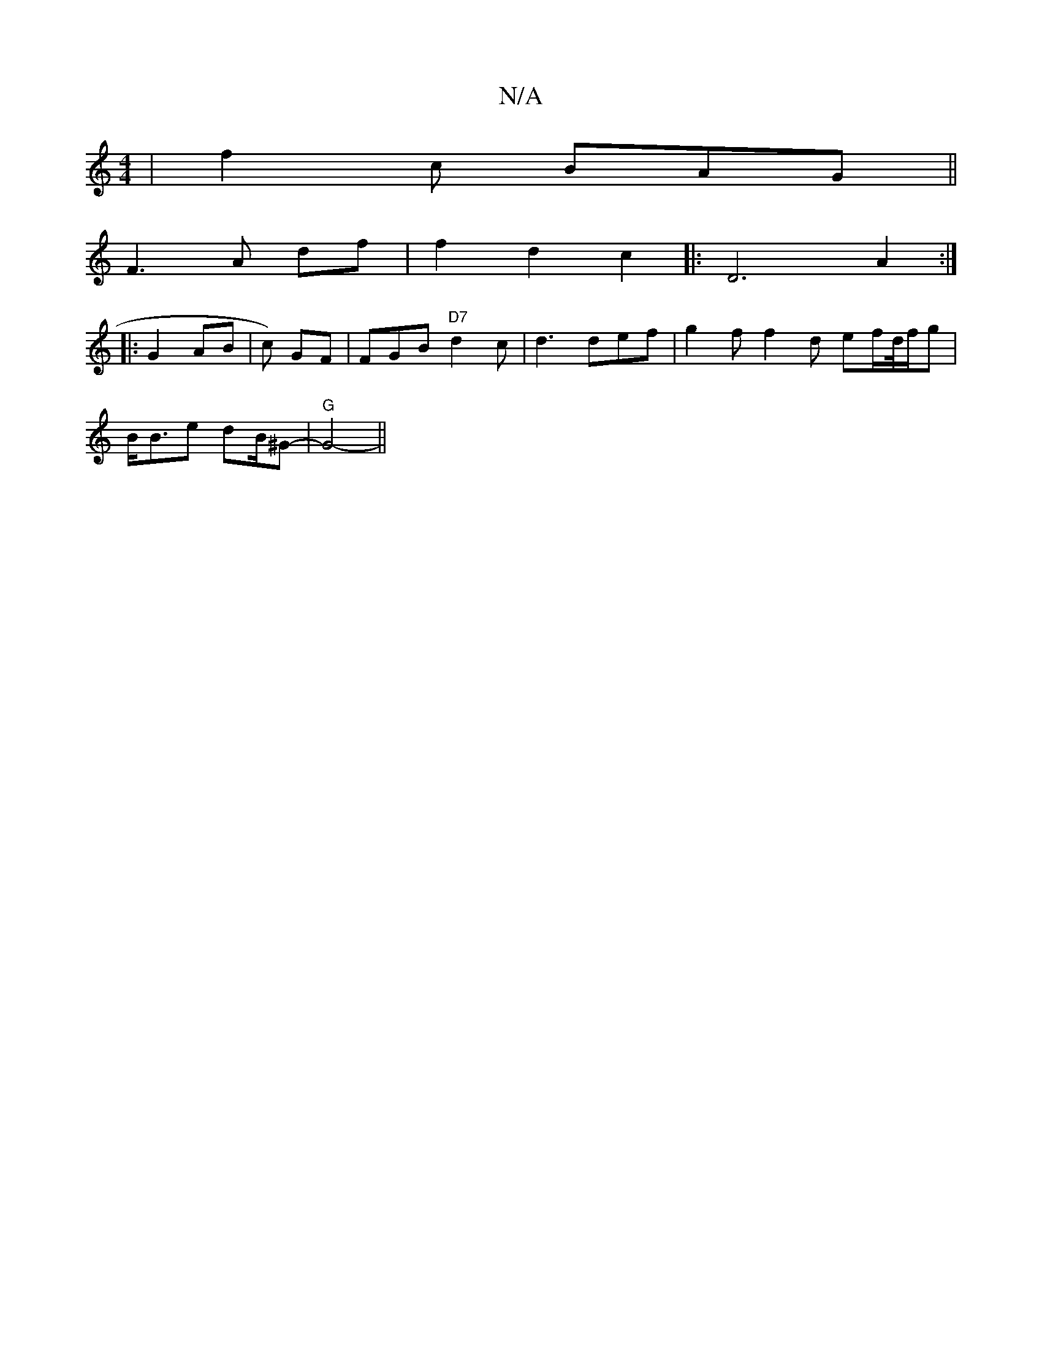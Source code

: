 X:1
T:N/A
M:4/4
R:N/A
K:Cmajor
| f2 c BAG ||
F3 A df | f2 d2 c2 |: D6 A2 :|
|: G2 AB | c) GF | FGB "D7"d2 c | d3 def | g2 f f2 d ef/d//f/g |
B<Be dB/^G-|"G"G4-||

|: GE|{E}f3 {b/}agee fdcB | dc B2 egfe:|2 BDG FGA |
B2 A FAd | A2B d